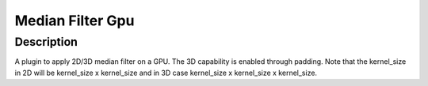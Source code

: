 Median Filter Gpu
########################################################

Description
--------------------------

A plugin to apply 2D/3D median filter on a GPU. The 3D capability is enabled    through padding. Note that the kernel_size in 2D will be kernel_size x kernel_size and in 3D case kernel_size x kernel_size x kernel_size. 
